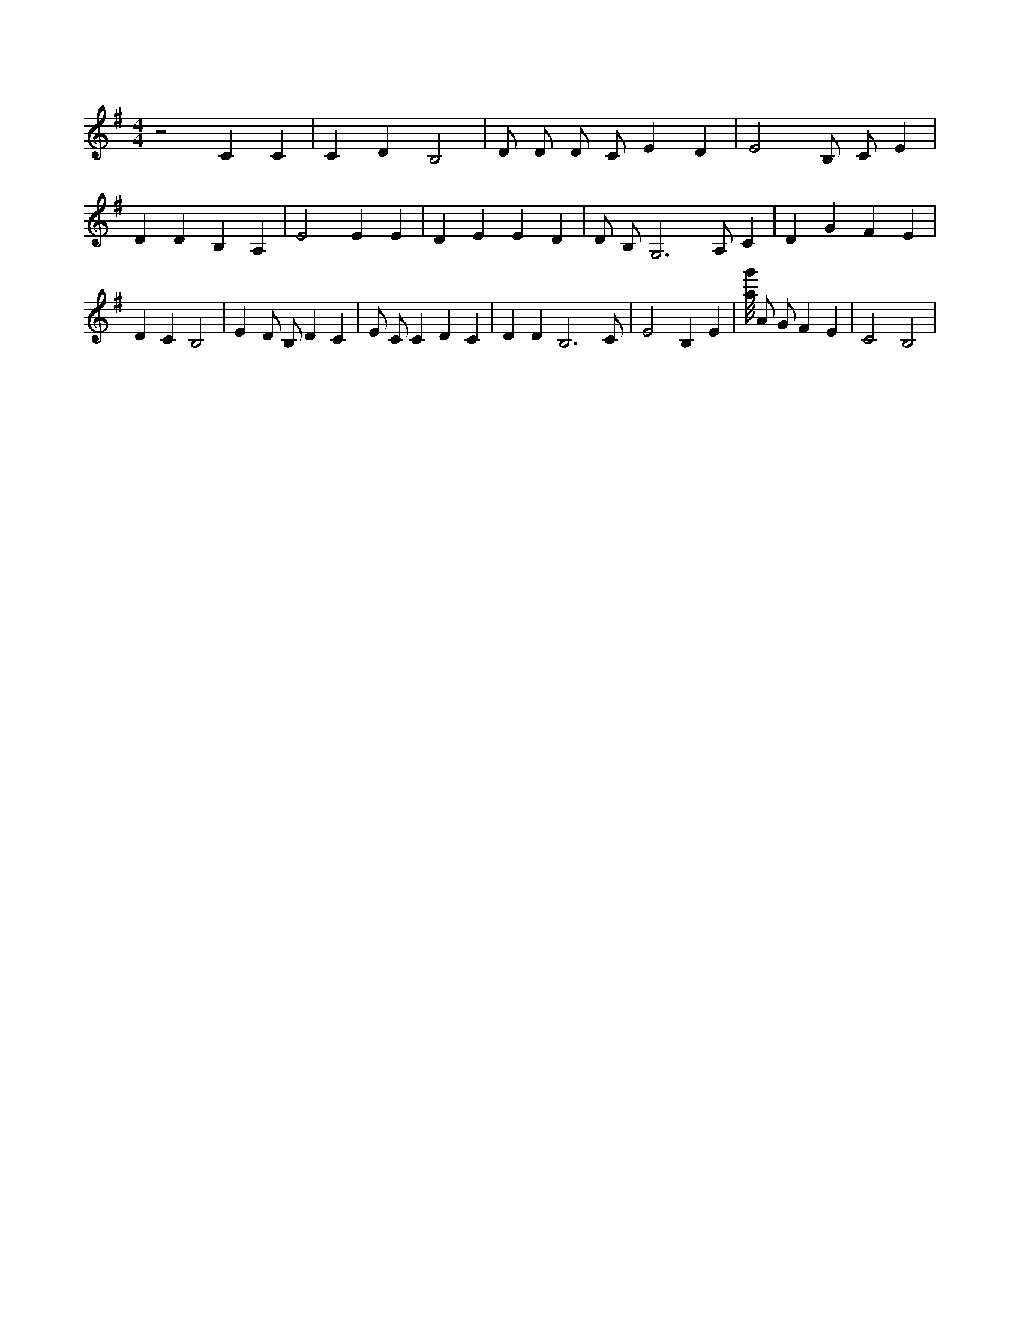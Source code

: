 X:45
L:1/4
M:4/4
K:GMaj
z2 C C | C D B,2 | D/2 D/2 D/2 C/2 E D | E2 B,/2 C/2 E | D D B, A, | E2 E E | D E E D | D/2 B,/2 G,3 /2 A,/2 C | D G F E | D C B,2 | E D/2 B,/2 D C | E/2 C/2 C D C | D D B,3 /2 C/2 | E2 B, E | [a/8g'/8] A/2 G/2 F E | C2 B,2 |
